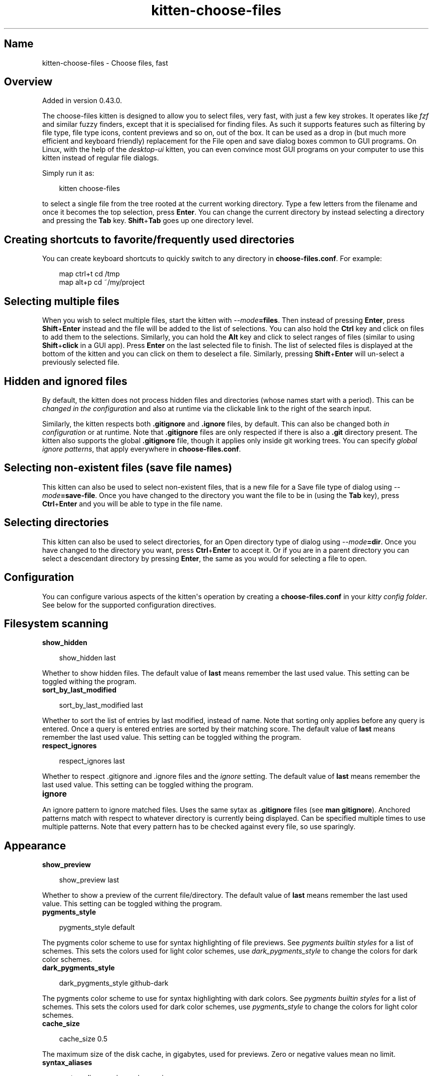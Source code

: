 .\" Man page generated from reStructuredText.
.
.
.nr rst2man-indent-level 0
.
.de1 rstReportMargin
\\$1 \\n[an-margin]
level \\n[rst2man-indent-level]
level margin: \\n[rst2man-indent\\n[rst2man-indent-level]]
-
\\n[rst2man-indent0]
\\n[rst2man-indent1]
\\n[rst2man-indent2]
..
.de1 INDENT
.\" .rstReportMargin pre:
. RS \\$1
. nr rst2man-indent\\n[rst2man-indent-level] \\n[an-margin]
. nr rst2man-indent-level +1
.\" .rstReportMargin post:
..
.de UNINDENT
. RE
.\" indent \\n[an-margin]
.\" old: \\n[rst2man-indent\\n[rst2man-indent-level]]
.nr rst2man-indent-level -1
.\" new: \\n[rst2man-indent\\n[rst2man-indent-level]]
.in \\n[rst2man-indent\\n[rst2man-indent-level]]u
..
.TH "kitten-choose-files" 1 "Oct 17, 2025" "0.43.1" "kitty"
.SH Name
kitten-choose-files \- Choose files, fast
.SH Overview
.sp
Added in version 0.43.0.

.sp
The choose\-files kitten is designed to allow you to select files, very fast,
with just a few key strokes. It operates like \X'tty: link https://github.com/junegunn/fzf/'\fI\%fzf\fP\X'tty: link' and similar fuzzy finders, except that
it is specialised for finding files. As such it supports features such as
filtering by file type, file type icons, content previews and
so on, out of the box. It can be used as a drop in (but much more efficient and
keyboard friendly) replacement for the File open and save
dialog boxes common to GUI programs. On Linux, with the help of the
\fI\%desktop\-ui\fP kitten, you can even convince
most GUI programs on your computer to use this kitten instead of regular file
dialogs.
.sp
Simply run it as:
.INDENT 0.0
.INDENT 3.5
.sp
.EX
kitten choose\-files
.EE
.UNINDENT
.UNINDENT
.sp
to select a single file from the tree rooted at the current working directory.
Type a few letters from the filename and once it becomes the top selection,
press \fBEnter\fP\&. You can change the current directory by instead selecting a
directory and pressing the \fBTab\fP key. \fBShift\fP+\fBTab\fP goes up one
directory level.
.SH Creating shortcuts to favorite/frequently used directories
.sp
You can create keyboard shortcuts to quickly switch to any directory in
\fBchoose\-files.conf\fP\&. For example:
.INDENT 0.0
.INDENT 3.5
.sp
.EX
map ctrl+t cd /tmp
map alt+p  cd ~/my/project
.EE
.UNINDENT
.UNINDENT
.SH Selecting multiple files
.sp
When you wish to select multiple files, start the kitten with \fI\%\-\-mode\fP\fB=files\fP\&. Then instead of pressing
\fBEnter\fP, press \fBShift\fP+\fBEnter\fP instead and the file will be added to the list
of selections. You can also hold the \fBCtrl\fP key and click on files to add
them to the selections. Similarly, you can hold the \fBAlt\fP key and click to
select ranges of files (similar to using \fBShift\fP+\fBclick\fP in a GUI app).
Press \fBEnter\fP on the last selected file to finish. The list of selected
files is displayed at the bottom of the kitten and you can click on them
to deselect a file. Similarly, pressing \fBShift\fP+\fBEnter\fP will un\-select a
previously selected file.
.SH Hidden and ignored files
.sp
By default, the kitten does not process hidden files and directories (whose
names start with a period). This can be \fI\%changed in the configuration\fP
and also at runtime via the clickable link to the right of the search input.
.sp
Similarly, the kitten respects both \fB\&.gitignore\fP and \fB\&.ignore\fP
files, by default. This can also be changed both \fI\%in configuration\fP or at runtime. Note that
\fB\&.gitignore\fP files are only respected if there is also a \fB\&.git\fP
directory present. The kitten also supports the global \fB\&.gitignore\fP file,
though it applies only inside git working trees. You can specify \fI\%global ignore
patterns\fP, that apply everywhere in \fBchoose\-files.conf\fP\&.
.SH Selecting non-existent files (save file names)
.sp
This kitten can also be used to select non\-existent files, that is a new file
for a Save file type of dialog using \fI\%\-\-mode\fP\fB=save\-file\fP\&. Once you have changed to the directory
you want the file to be in (using the \fBTab\fP key),
press \fBCtrl\fP+\fBEnter\fP and you will be able to type in the file name.
.SH Selecting directories
.sp
This kitten can also be used to select directories,
for an Open directory type of dialog using \fI\%\-\-mode\fP\fB=dir\fP\&. Once you have changed to the directory
you want, press \fBCtrl\fP+\fBEnter\fP to accept it. Or if you are in a parent
directory you can select a descendant directory by pressing \fBEnter\fP, the
same as you would for selecting a file to open.
.SH Configuration
.sp
You can configure various aspects of the kitten\(aqs operation by creating a
\fBchoose\-files.conf\fP in your \fI\%kitty config folder\fP\&.
See below for the supported configuration directives.
.SH Filesystem scanning
.INDENT 0.0
.TP
.B show_hidden
.UNINDENT
.INDENT 0.0
.INDENT 3.5
.sp
.EX
show_hidden last
.EE
.UNINDENT
.UNINDENT
.sp
Whether to show hidden files. The default value of \fBlast\fP means remember the last
used value. This setting can be toggled withing the program.
.INDENT 0.0
.TP
.B sort_by_last_modified
.UNINDENT
.INDENT 0.0
.INDENT 3.5
.sp
.EX
sort_by_last_modified last
.EE
.UNINDENT
.UNINDENT
.sp
Whether to sort the list of entries by last modified, instead of name. Note that sorting only applies
before any query is entered. Once a query is entered entries are sorted by their matching score.
The default value of \fBlast\fP means remember the last
used value. This setting can be toggled withing the program.
.INDENT 0.0
.TP
.B respect_ignores
.UNINDENT
.INDENT 0.0
.INDENT 3.5
.sp
.EX
respect_ignores last
.EE
.UNINDENT
.UNINDENT
.sp
Whether to respect .gitignore and .ignore files and the \fI\%ignore\fP setting.
The default value of \fBlast\fP means remember the last used value.
This setting can be toggled withing the program.
.INDENT 0.0
.TP
.B ignore
.UNINDENT
.sp
An ignore pattern to ignore matched files. Uses the same sytax as \fB\&.gitignore\fP files (see \fBman gitignore\fP).
Anchored patterns match with respect to whatever directory is currently being displayed.
Can be specified multiple times to use multiple patterns. Note that every pattern
has to be checked against every file, so use sparingly.
.SH Appearance
.INDENT 0.0
.TP
.B show_preview
.UNINDENT
.INDENT 0.0
.INDENT 3.5
.sp
.EX
show_preview last
.EE
.UNINDENT
.UNINDENT
.sp
Whether to show a preview of the current file/directory. The default value of \fBlast\fP means remember the last
used value. This setting can be toggled withing the program.
.INDENT 0.0
.TP
.B pygments_style
.UNINDENT
.INDENT 0.0
.INDENT 3.5
.sp
.EX
pygments_style default
.EE
.UNINDENT
.UNINDENT
.sp
The pygments color scheme to use for syntax highlighting of file previews. See \X'tty: link https://pygments.org/styles/'\fI\%pygments builtin styles\fP\X'tty: link' for a list of schemes.
This sets the colors used for light color schemes, use \fI\%dark_pygments_style\fP to change the
colors for dark color schemes.
.INDENT 0.0
.TP
.B dark_pygments_style
.UNINDENT
.INDENT 0.0
.INDENT 3.5
.sp
.EX
dark_pygments_style github\-dark
.EE
.UNINDENT
.UNINDENT
.sp
The pygments color scheme to use for syntax highlighting with dark colors. See \X'tty: link https://pygments.org/styles/'\fI\%pygments builtin styles\fP\X'tty: link' for a list of schemes.
This sets the colors used for dark color schemes, use \fI\%pygments_style\fP to change the
colors for light color schemes.
.INDENT 0.0
.TP
.B cache_size
.UNINDENT
.INDENT 0.0
.INDENT 3.5
.sp
.EX
cache_size 0.5
.EE
.UNINDENT
.UNINDENT
.sp
The maximum size of the disk cache, in gigabytes, used for previews. Zero or negative values
mean no limit.
.INDENT 0.0
.TP
.B syntax_aliases
.UNINDENT
.INDENT 0.0
.INDENT 3.5
.sp
.EX
syntax_aliases pyj:py pyi:py recipe:py
.EE
.UNINDENT
.UNINDENT
.sp
File extension aliases for syntax highlight. For example, to syntax highlight
\fBfile.xyz\fP as \fBfile.abc\fP use a setting of \fBxyz:abc\fP\&.
Multiple aliases must be separated by spaces.
.SH Keyboard shortcuts
.INDENT 0.0
.TP
.B Quit
.UNINDENT
.INDENT 0.0
.INDENT 3.5
.sp
.EX
map esc quit
map ctrl+c quit
.EE
.UNINDENT
.UNINDENT
.INDENT 0.0
.TP
.B Accept current result
.UNINDENT
.INDENT 0.0
.INDENT 3.5
.sp
.EX
map enter accept
.EE
.UNINDENT
.UNINDENT
.INDENT 0.0
.TP
.B Select current result
.UNINDENT
.INDENT 0.0
.INDENT 3.5
.sp
.EX
map shift+enter select
.EE
.UNINDENT
.UNINDENT
.sp
When selecting multiple files, this will add the current file to the list of selected files.
You can also toggle the selected status of a file by holding down the \fBCtrl\fP key and clicking on
it. Similarly, the \fBAlt\fP key can be held to click and extend the range of selected files.
.INDENT 0.0
.TP
.B Type file name
.UNINDENT
.INDENT 0.0
.INDENT 3.5
.sp
.EX
map ctrl+enter typename
.EE
.UNINDENT
.UNINDENT
.sp
Type a file name/path rather than filtering the list of existing files.
Useful when specifying a file or directory name for saving that does not yet exist.
When choosing existing directories, will accept the directory whoose
contents are being currently displayed as the choice.
Does not work when selecting files to open rather than to save.
.INDENT 0.0
.TP
.B Next result
.UNINDENT
.INDENT 0.0
.INDENT 3.5
.sp
.EX
map down next 1
.EE
.UNINDENT
.UNINDENT
.INDENT 0.0
.TP
.B Previous result
.UNINDENT
.INDENT 0.0
.INDENT 3.5
.sp
.EX
map up next \-1
.EE
.UNINDENT
.UNINDENT
.INDENT 0.0
.TP
.B Left result
.UNINDENT
.INDENT 0.0
.INDENT 3.5
.sp
.EX
map left next left
.EE
.UNINDENT
.UNINDENT
.INDENT 0.0
.TP
.B Right result
.UNINDENT
.INDENT 0.0
.INDENT 3.5
.sp
.EX
map right next right
.EE
.UNINDENT
.UNINDENT
.INDENT 0.0
.TP
.B First result on screen
.UNINDENT
.INDENT 0.0
.INDENT 3.5
.sp
.EX
map home next first_on_screen
map ctrl+home next first
.EE
.UNINDENT
.UNINDENT
.INDENT 0.0
.TP
.B Last result on screen
.UNINDENT
.INDENT 0.0
.INDENT 3.5
.sp
.EX
map end next last_on_screen
map ctrl+end next last
.EE
.UNINDENT
.UNINDENT
.INDENT 0.0
.TP
.B Change to currently selected dir
.UNINDENT
.INDENT 0.0
.INDENT 3.5
.sp
.EX
map tab cd .
.EE
.UNINDENT
.UNINDENT
.INDENT 0.0
.TP
.B Change to parent directory
.UNINDENT
.INDENT 0.0
.INDENT 3.5
.sp
.EX
map shift+tab cd ..
.EE
.UNINDENT
.UNINDENT
.INDENT 0.0
.TP
.B Change to root directory
.UNINDENT
.INDENT 0.0
.INDENT 3.5
.sp
.EX
map ctrl+/ cd /
.EE
.UNINDENT
.UNINDENT
.INDENT 0.0
.TP
.B Change to home directory
.UNINDENT
.INDENT 0.0
.INDENT 3.5
.sp
.EX
map ctrl+~ cd ~
map ctrl+\(ga cd ~
map ctrl+shift+\(ga cd ~
.EE
.UNINDENT
.UNINDENT
.INDENT 0.0
.TP
.B Change to temp directory
.UNINDENT
.INDENT 0.0
.INDENT 3.5
.sp
.EX
map ctrl+t cd /tmp
.EE
.UNINDENT
.UNINDENT
.INDENT 0.0
.TP
.B Next filter
.UNINDENT
.INDENT 0.0
.INDENT 3.5
.sp
.EX
map ctrl+f 1
.EE
.UNINDENT
.UNINDENT
.INDENT 0.0
.TP
.B Previous filter
.UNINDENT
.INDENT 0.0
.INDENT 3.5
.sp
.EX
map alt+f \-1
.EE
.UNINDENT
.UNINDENT
.INDENT 0.0
.TP
.B Toggle showing dotfiles
.UNINDENT
.INDENT 0.0
.INDENT 3.5
.sp
.EX
map alt+h toggle dotfiles
.EE
.UNINDENT
.UNINDENT
.INDENT 0.0
.TP
.B Toggle showing ignored files
.UNINDENT
.INDENT 0.0
.INDENT 3.5
.sp
.EX
map alt+i toggle ignorefiles
.EE
.UNINDENT
.UNINDENT
.INDENT 0.0
.TP
.B Toggle sorting by dates
.UNINDENT
.INDENT 0.0
.INDENT 3.5
.sp
.EX
map alt+d toggle sort_by_dates
.EE
.UNINDENT
.UNINDENT
.INDENT 0.0
.TP
.B Toggle showing preview
.UNINDENT
.INDENT 0.0
.INDENT 3.5
.sp
.EX
map alt+p toggle preview
.EE
.UNINDENT
.UNINDENT
.SH Source code for choose_files
.sp
The source code for this kitten is \X'tty: link https://github.com/kovidgoyal/kitty/tree/master/kittens/choose_files'\fI\%available on GitHub\fP\X'tty: link'\&.
.SH Command line interface
.INDENT 0.0
.INDENT 3.5
.sp
.EX
kitten choose_files [options] [directory to start choosing files in]
.EE
.UNINDENT
.UNINDENT
.sp
Select one or more files, quickly, using fuzzy finding, by typing just a few characters from
the file name. Browse matching files, using the arrow keys to navigate matches and press \fBEnter\fP
to select. The \fBTab\fP key can be used to change to a sub\-folder. See the \fI\%online docs\fP
for full details.
.SS Options
.INDENT 0.0
.TP
.B \-\-mode <MODE>
The type of object(s) to select
Default: \fBfile\fP
Choices: \fBdir\fP, \fBdirs\fP, \fBfile\fP, \fBfiles\fP, \fBsave\-dir\fP, \fBsave\-file\fP, \fBsave\-files\fP
.UNINDENT
.INDENT 0.0
.TP
.B \-\-file\-filter <FILE_FILTER>
A list of filters to restrict the displayed files. Can be either mimetypes, or glob style patterns. Can be specified multiple times. The syntax is \fBtype:expression:Descriptive Name\fP\&. For example: \fBmime:image/png:Images\fP and \fBmime:image/gif:Images\fP and \fBglob:*.[tT][xX][Tt]:Text files\fP\&. Note that glob patterns are case\-sensitive. The mimetype specification is treated as a glob expressions as well, so you can, for example, use \fBmime:text/*\fP to match all text files. The first filter in the list will be applied by default. Use a filter such as \fBglob:*:All\fP to match all files. Note that filtering only appies to files, not directories.
.UNINDENT
.INDENT 0.0
.TP
.B \-\-suggested\-save\-file\-name <SUGGESTED_SAVE_FILE_NAME>
A suggested name when picking a save file.
.UNINDENT
.INDENT 0.0
.TP
.B \-\-suggested\-save\-file\-path <SUGGESTED_SAVE_FILE_PATH>
Path to an existing file to use as the save file.
.UNINDENT
.INDENT 0.0
.TP
.B \-\-title <TITLE>
Window title to use for this chooser
.UNINDENT
.INDENT 0.0
.TP
.B \-\-display\-title [=no]
Show the window title at the top, useful when this kitten is used in an OS window without a title bar.
.UNINDENT
.INDENT 0.0
.TP
.B \-\-override <OVERRIDE>, \-o <OVERRIDE>
Override individual configuration options, can be specified multiple times. Syntax: name=value\&.
.UNINDENT
.INDENT 0.0
.TP
.B \-\-config <CONFIG>
Specify a path to the configuration file(s) to use. All configuration files are merged onto the builtin \fBchoose\-files.conf\fP, overriding the builtin values. This option can be specified multiple times to read multiple configuration files in sequence, which are merged. Use the special value \fBNONE\fP to not load any config file.
.sp
If this option is not specified, config files are searched for in the order: \fB$XDG_CONFIG_HOME/kitty/choose\-files.conf\fP, \fB~/.config/kitty/choose\-files.conf\fP, \fB~/Library/Preferences/kitty/choose\-files.conf\fP, \fB$XDG_CONFIG_DIRS/kitty/choose\-files.conf\fP\&. The first one that exists is used as the config file.
.sp
If the environment variable \fI\%KITTY_CONFIG_DIRECTORY\fP is specified, that directory is always used and the above searching does not happen.
.sp
If \fB/etc/xdg/kitty/choose\-files.conf\fP exists, it is merged before (i.e. with lower priority) than any user config files. It can be used to specify system\-wide defaults for all users. You can use either \fB\-\fP or \fB/dev/stdin\fP to read the config from STDIN.
.UNINDENT
.INDENT 0.0
.TP
.B \-\-write\-output\-to <WRITE_OUTPUT_TO>
Path to a file to which the output is written in addition to STDOUT.
.UNINDENT
.INDENT 0.0
.TP
.B \-\-output\-format <OUTPUT_FORMAT>
The format in which to write the output.
Default: \fBtext\fP
Choices: \fBjson\fP, \fBtext\fP
.UNINDENT
.INDENT 0.0
.TP
.B \-\-write\-pid\-to <WRITE_PID_TO>
Path to a file to which to write the process ID (PID) of this process to.
.UNINDENT
.SH Author

Kovid Goyal
.SH Copyright

2025, Kovid Goyal
.\" Generated by docutils manpage writer.
.
